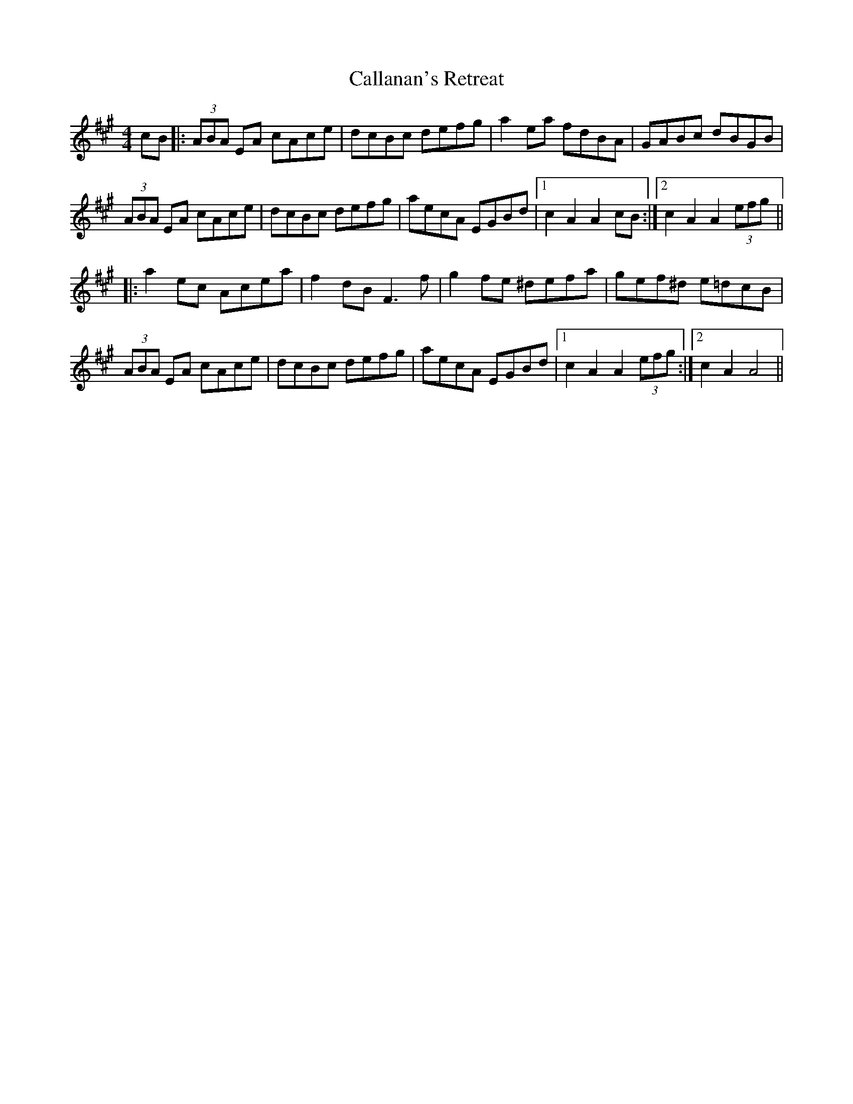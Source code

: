 X: 1
T: Callanan's Retreat
Z: m_gavin
S: https://thesession.org/tunes/7307#setting7307
R: hornpipe
M: 4/4
L: 1/8
K: Amaj
cB |: (3ABA EA cAce | dcBc defg | a2ea fdBA | GABc dBGB |
(3ABA EA cAce| dcBc defg | aecA EGBd |1 c2 A2 A2 cB :|2 c2 A2 A2 (3efg ||
|: a2 ec Acea | f2 dB F3 f | g2 fe ^defa | gef^d e=dcB |
(3ABA EA cAce | dcBc defg |aecA EGBd |1 c2 A2 A2 (3efg :|2 c2 A2 A4 ||
